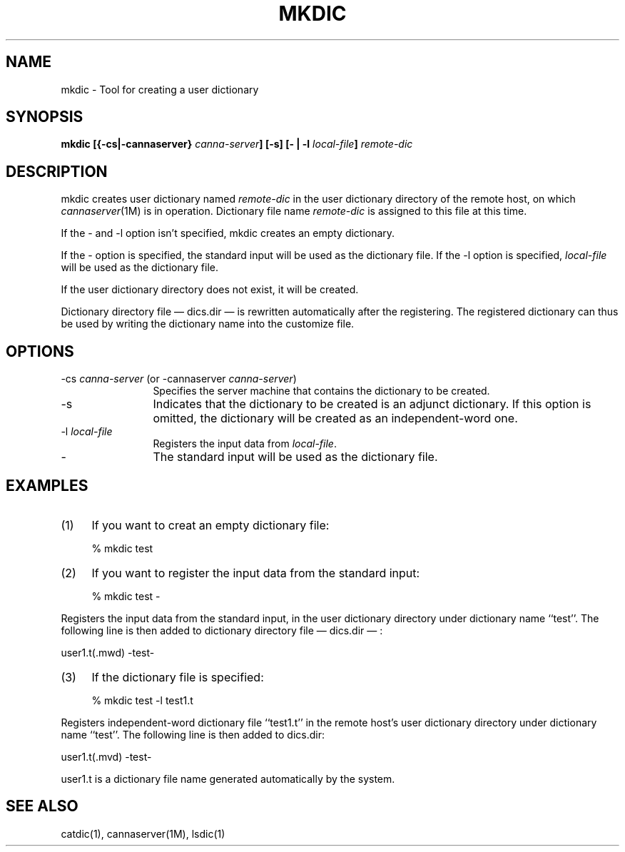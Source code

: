 .\" Copyright 1994 NEC Corporation, Tokyo, Japan.
.\"
.\" Permission to use, copy, modify, distribute and sell this software
.\" and its documentation for any purpose is hereby granted without
.\" fee, provided that the above copyright notice appear in all copies
.\" and that both that copyright notice and this permission notice
.\" appear in supporting documentation, and that the name of NEC
.\" Corporation not be used in advertising or publicity pertaining to
.\" distribution of the software without specific, written prior
.\" permission.  NEC Corporation makes no representations about the
.\" suitability of this software for any purpose.  It is provided "as
.\" is" without express or implied warranty.
.\"
.\" NEC CORPORATION DISCLAIMS ALL WARRANTIES WITH REGARD TO THIS SOFTWARE,
.\" INCLUDING ALL IMPLIED WARRANTIES OF MERCHANTABILITY AND FITNESS, IN
.\" NO EVENT SHALL NEC CORPORATION BE LIABLE FOR ANY SPECIAL, INDIRECT OR
.\" CONSEQUENTIAL DAMAGES OR ANY DAMAGES WHATSOEVER RESULTING FROM LOSS OF
.\" USE, DATA OR PROFITS, WHETHER IN AN ACTION OF CONTRACT, NEGLIGENCE OR
.\" OTHER TORTUOUS ACTION, ARISING OUT OF OR IN CONNECTION WITH THE USE OR
.\" PERFORMANCE OF THIS SOFTWARE.

.\" $Id: mkdic.man,v 1.2 1994/01/27 10:46:50 misao Exp $
.TH MKDIC 1
.SH "NAME"
mkdic \- Tool for creating a user dictionary
.SH "SYNOPSIS"
.B "mkdic [{\-cs|\-cannaserver} \fIcanna-server\fP] [\-s] [\- | \-l \fIlocal-file\fP] \fIremote-dic\fP"
.SH "DESCRIPTION"
.PP
mkdic creates user dictionary named \fIremote-dic\fP in the user dictionary 
directory of the remote host, on which \fIcannaserver\fP(1M) is in operation. 
Dictionary file name \fIremote-dic\fP is assigned to this file at this time.
.PP
If the \- and \-l option isn't specified, mkdic creates an empty dictionary.
.PP
If the \- option is specified, the standard input will be used as the 
dictionary file. If the \-l option is specified, \fIlocal-file\fP will be 
used as the dictionary file.
.PP
If the user dictionary directory does not exist, it will be created.
.PP
Dictionary directory file \(em dics.dir \(em is rewritten automatically after
the registering. The registered dictionary can thus be used by writing the 
dictionary name into the customize file.
.SH "OPTIONS"
.IP "\-cs \fIcanna-server\fP (or \-cannaserver \fIcanna-server\fP)" 12
Specifies the server machine that contains the dictionary to be created.
.IP "\-s"
Indicates that the dictionary to be created is an adjunct dictionary.  
If this option is omitted, the dictionary will be created as an 
independent-word one.
.IP "\-l \fIlocal-file\fP"
Registers the input data from \fIlocal-file\fP.
.IP "\-" 12
The standard input will be used as the dictionary file.
.SH "EXAMPLES"
.IP (1) 4
If you want to creat an empty dictionary file:
.nf

  % mkdic test
.fi
.IP (2) 4
If you want to register the input data from the standard input:
.nf

  % mkdic test \-
.fi
.PP
Registers the input data from the standard input, in the 
user dictionary directory under dictionary name ``test''.  The 
following line is then added to dictionary directory file 
\(em dics.dir \(em :
.nf

          user1.t(.mwd) \-test\-

.fi
.IP (3) 4
If the dictionary file is specified:
.nf

  % mkdic test \-l test1.t

.fi
.PP
Registers independent-word dictionary file ``test1.t'' in the remote host's 
user dictionary directory under dictionary name ``test''.  The following 
line is then added to dics.dir:
.nf

         user1.t(.mvd) \-test\-

.fi
.PP
user1.t is a dictionary file name generated automatically by the system.
.SH "SEE ALSO"
.PP
catdic(1), cannaserver(1M), lsdic(1)
